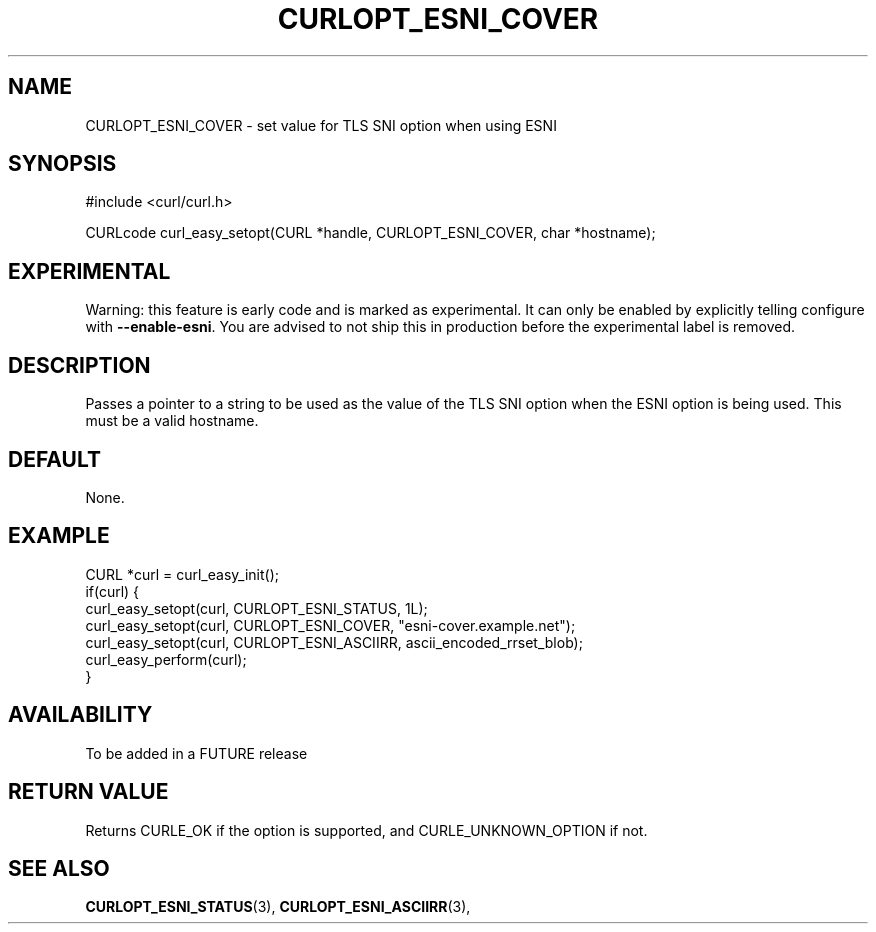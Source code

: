 .\" **************************************************************************
.\" *                                  _   _ ____  _
.\" *  Project                     ___| | | |  _ \| |
.\" *                             / __| | | | |_) | |
.\" *                            | (__| |_| |  _ <| |___
.\" *                             \___|\___/|_| \_\_____|
.\" *
.\" * Copyright (C) 1998 - 2019, Daniel Stenberg, <daniel@haxx.se>, et al.
.\" *
.\" * This software is licensed as described in the file COPYING, which
.\" * you should have received as part of this distribution. The terms
.\" * are also available at https://curl.haxx.se/docs/copyright.html.
.\" *
.\" * You may opt to use, copy, modify, merge, publish, distribute and/or sell
.\" * copies of the Software, and permit persons to whom the Software is
.\" * furnished to do so, under the terms of the COPYING file.
.\" *
.\" * This software is distributed on an "AS IS" basis, WITHOUT WARRANTY OF ANY
.\" * KIND, either express or implied.
.\" *
.\" **************************************************************************
.\"
.TH CURLOPT_ESNI_COVER 3 "2 Jul 2019" "libcurl FUTURE" "curl_easy_setopt options"
.SH NAME
CURLOPT_ESNI_COVER \- set value for TLS SNI option when using ESNI
.SH SYNOPSIS
.nf
#include <curl/curl.h>

CURLcode curl_easy_setopt(CURL *handle, CURLOPT_ESNI_COVER, char *hostname);
.fi
.SH EXPERIMENTAL
Warning: this feature is early code and is marked as experimental. It can only
be enabled by explicitly telling configure with \fB--enable-esni\fP. You are
advised to not ship this in production before the experimental label is
removed.
.SH DESCRIPTION
Passes a pointer to a string to be used as the value of the TLS SNI option
when the ESNI option is being used. This must be a valid hostname.
.SH DEFAULT
None.
.SH EXAMPLE
.nf
CURL *curl = curl_easy_init();
if(curl) {
  curl_easy_setopt(curl, CURLOPT_ESNI_STATUS, 1L);
  curl_easy_setopt(curl, CURLOPT_ESNI_COVER, "esni-cover.example.net");
  curl_easy_setopt(curl, CURLOPT_ESNI_ASCIIRR, ascii_encoded_rrset_blob);
  curl_easy_perform(curl);
}
.fi
.SH AVAILABILITY
To be added in a FUTURE release
.SH RETURN VALUE
Returns CURLE_OK if the option is supported, and CURLE_UNKNOWN_OPTION if not.
.SH "SEE ALSO"
.BR CURLOPT_ESNI_STATUS "(3), " CURLOPT_ESNI_ASCIIRR "(3), "
